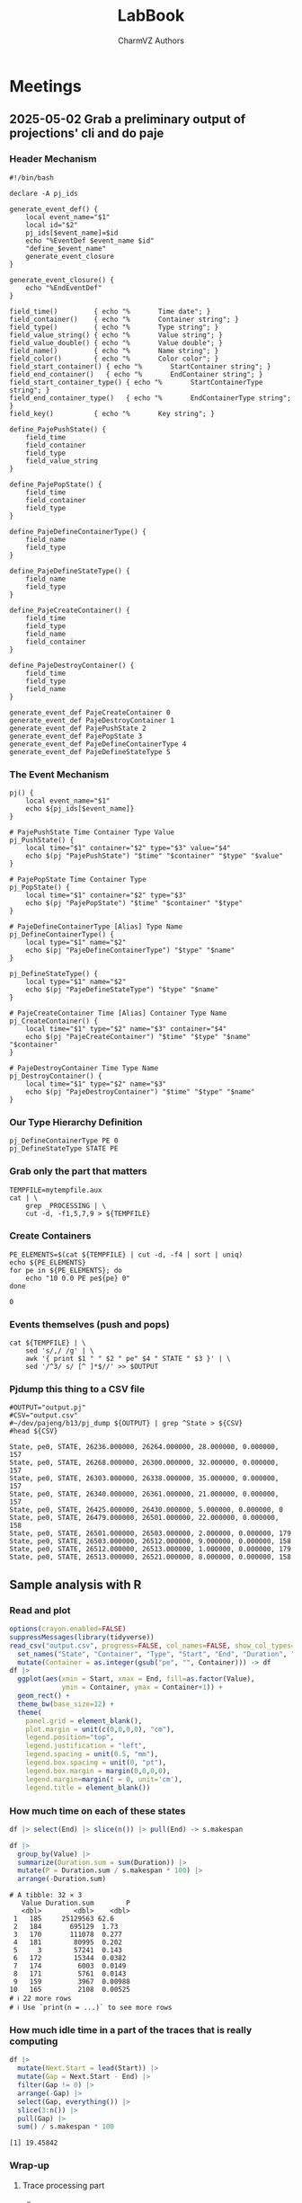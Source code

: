 #+TITLE: LabBook
#+AUTHOR: CharmVZ Authors
#+STARTUP: overview indent
#+EXPORT_SELECT_TAGS: export
#+EXPORT_EXCLUDE_TAGS: noexport

* Meetings
** 2025-05-02 Grab a preliminary output of projections' cli and do paje
:properties:
:header-args: :tangle charmvz_pipeline.sh :shebang #!/bin/bash
:end:
*** Header Mechanism
#+begin_src shell :results output :exports both
#!/bin/bash

declare -A pj_ids

generate_event_def() {
    local event_name="$1"
    local id="$2"
    pj_ids[$event_name]=$id
    echo "%EventDef $event_name $id"
    "define_$event_name"
    generate_event_closure
}

generate_event_closure() {
    echo "%EndEventDef"
}

field_time()         { echo "%       Time date"; }
field_container()    { echo "%       Container string"; }
field_type()         { echo "%       Type string"; }
field_value_string() { echo "%       Value string"; }
field_value_double() { echo "%       Value double"; }
field_name()         { echo "%       Name string"; }
field_color()        { echo "%       Color color"; }
field_start_container() { echo "%       StartContainer string"; }
field_end_container()   { echo "%       EndContainer string"; }
field_start_container_type() { echo "%       StartContainerType string"; }
field_end_container_type()   { echo "%       EndContainerType string"; }
field_key()          { echo "%       Key string"; }

define_PajePushState() {
    field_time
    field_container
    field_type
    field_value_string
}

define_PajePopState() {
    field_time
    field_container
    field_type
}

define_PajeDefineContainerType() {
    field_name
    field_type
}

define_PajeDefineStateType() {
    field_name
    field_type
}

define_PajeCreateContainer() {
    field_time
    field_type
    field_name
    field_container
}

define_PajeDestroyContainer() {
    field_time
    field_type
    field_name
}

generate_event_def PajeCreateContainer 0
generate_event_def PajeDestroyContainer 1
generate_event_def PajePushState 2
generate_event_def PajePopState 3
generate_event_def PajeDefineContainerType 4
generate_event_def PajeDefineStateType 5
#+end_src
*** The Event Mechanism
#+begin_src shell :results output :exports both
pj() {
    local event_name="$1"
    echo ${pj_ids[$event_name]}
}

# PajePushState Time Container Type Value
pj_PushState() {
    local time="$1" container="$2" type="$3" value="$4"
    echo $(pj "PajePushState") "$time" "$container" "$type" "$value"
}

# PajePopState Time Container Type
pj_PopState() {
    local time="$1" container="$2" type="$3"
    echo $(pj "PajePopState") "$time" "$container" "$type"
}

# PajeDefineContainerType [Alias] Type Name
pj_DefineContainerType() {
    local type="$1" name="$2"
    echo $(pj "PajeDefineContainerType") "$type" "$name"
}

pj_DefineStateType() {
    local type="$1" name="$2"
    echo $(pj "PajeDefineStateType") "$type" "$name"
}

# PajeCreateContainer Time [Alias] Container Type Name
pj_CreateContainer() {
    local time="$1" type="$2" name="$3" container="$4"
    echo $(pj "PajeCreateContainer") "$time" "$type" "$name" "$container"
}

# PajeDestroyContainer Time Type Name
pj_DestroyContainer() {
    local time="$1" type="$2" name="$3"
    echo $(pj "PajeDestroyContainer") "$time" "$type" "$name"
}
#+end_src
*** Our Type Hierarchy Definition
#+begin_src shell :results output :exports both
pj_DefineContainerType PE 0
pj_DefineStateType STATE PE
#+end_src
*** Grab only the part that matters

#+begin_src shell :results output :exports both
TEMPFILE=mytempfile.aux
cat | \
    grep _PROCESSING | \
    cut -d, -f1,5,7,9 > ${TEMPFILE}
#+end_src

#+RESULTS:

*** Create Containers

#+begin_src shell :results output :exports both
PE_ELEMENTS=$(cat ${TEMPFILE} | cut -d, -f4 | sort | uniq)
echo ${PE_ELEMENTS}
for pe in ${PE_ELEMENTS}; do
    echo "10 0.0 PE pe${pe} 0"
done
#+end_src

#+RESULTS:
: 0

*** Events themselves (push and pops)

#+begin_src shell :results output :exports both
cat ${TEMPFILE} | \
    sed 's/,/ /g' | \
    awk '{ print $1 " " $2 " pe" $4 " STATE " $3 }' | \
    sed '/^3/ s/ [^ ]*$//' >> $OUTPUT
#+end_src

#+RESULTS:

*** Pjdump this thing to a CSV file

#+begin_src shell :results output :exports both
#OUTPUT="output.pj"
#CSV="output.csv"
#~/dev/pajeng/b13/pj_dump ${OUTPUT} | grep ^State > ${CSV}
#head ${CSV}
#+end_src

#+RESULTS:
#+begin_example
State, pe0, STATE, 26236.000000, 26264.000000, 28.000000, 0.000000, 157
State, pe0, STATE, 26268.000000, 26300.000000, 32.000000, 0.000000, 157
State, pe0, STATE, 26303.000000, 26338.000000, 35.000000, 0.000000, 157
State, pe0, STATE, 26340.000000, 26361.000000, 21.000000, 0.000000, 157
State, pe0, STATE, 26425.000000, 26430.000000, 5.000000, 0.000000, 0
State, pe0, STATE, 26479.000000, 26501.000000, 22.000000, 0.000000, 158
State, pe0, STATE, 26501.000000, 26503.000000, 2.000000, 0.000000, 179
State, pe0, STATE, 26503.000000, 26512.000000, 9.000000, 0.000000, 158
State, pe0, STATE, 26512.000000, 26513.000000, 1.000000, 0.000000, 179
State, pe0, STATE, 26513.000000, 26521.000000, 8.000000, 0.000000, 158
#+end_example

** Sample analysis with R
*** Read and plot

#+begin_src R :results output :session *R* :exports both :noweb yes :colnames yes
options(crayon.enabled=FALSE)
suppressMessages(library(tidyverse))
read_csv("output.csv", progress=FALSE, col_names=FALSE, show_col_types=FALSE) |>
  set_names("State", "Container", "Type", "Start", "End", "Duration", "Depth", "Value") |>
  mutate(Container = as.integer(gsub("pe", "", Container))) -> df
df |>
  ggplot(aes(xmin = Start, xmax = End, fill=as.factor(Value),
             ymin = Container, ymax = Container+1)) +
  geom_rect() +
  theme_bw(base_size=12) +  
  theme(
    panel.grid = element_blank(),
    plot.margin = unit(c(0,0,0,0), "cm"),
    legend.position="top",
    legend.justification = "left",
    legend.spacing = unit(0.5, "mm"),
    legend.box.spacing = unit(0, "pt"),
    legend.box.margin = margin(0,0,0,0),
    legend.margin=margin(t = 0, unit='cm'),
    legend.title = element_blank())
#+end_src

#+RESULTS:

*** How much time on each of these states

#+begin_src R :results output :session *R* :exports both :noweb yes :colnames yes
df |> select(End) |> slice(n()) |> pull(End) -> s.makespan

df |>
  group_by(Value) |>
  summarize(Duration.sum = sum(Duration)) |>
  mutate(P = Duration.sum / s.makespan * 100) |>
  arrange(-Duration.sum)
#+end_src

#+RESULTS:
#+begin_example
# A tibble: 32 × 3
   Value Duration.sum        P
   <dbl>        <dbl>    <dbl>
 1   185     25129563 62.6    
 2   184       695129  1.73   
 3   170       111078  0.277  
 4   181        80995  0.202  
 5     3        57241  0.143  
 6   172        15344  0.0382 
 7   174         6003  0.0149 
 8   171         5761  0.0143 
 9   159         3967  0.00988
10   165         2108  0.00525
# ℹ 22 more rows
# ℹ Use `print(n = ...)` to see more rows
#+end_example

*** How much idle time in a part of the traces that is really computing

#+begin_src R :results output :session *R* :exports both :noweb yes :colnames yes
df |>
  mutate(Next.Start = lead(Start)) |>
  mutate(Gap = Next.Start - End) |>
  filter(Gap != 0) |>
  arrange(-Gap) |>
  select(Gap, everything()) |>
  slice(3:n()) |>
  pull(Gap) |>
  sum() / s.makespan * 100
#+end_src

#+RESULTS:
: [1] 19.45842

*** Wrap-up
**** Trace processing part
- * Check why the dump is failing
- * Understand other important events on that dump
  - the migration phase / the load balancing check phase
- * To be able to identify which core a PE is part of
  - This hierarchy should be coded in Paje as well
- Provide a way to recode chare numbers to names
  - That can be very simply, only by reading with R/Python the STS
    file and doing a left-join
- The idea of generating a parquet file later on
  - We keep generating a CSV file for now
**** Experimental project
- * Run the leanMD application for real
  - You can use more than one machine
- Factors of this experimental project
  - schedulers,
  - the migration frequency,
  - the number of PEs,
  - oversubscription intensity
**** Open an overleaf with the CARLA conference format
- Put a structure of the document
  
